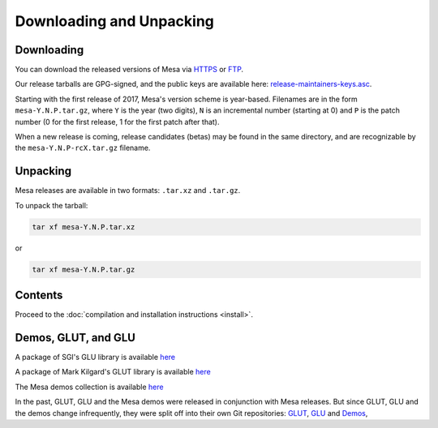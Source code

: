Downloading and Unpacking
=========================

Downloading
-----------

You can download the released versions of Mesa via
`HTTPS <https://archive.mesa3d.org/>`__ or
`FTP <ftp://ftp.freedesktop.org/pub/mesa/>`__.

Our release tarballs are GPG-signed, and the public keys are available
here: `release-maintainers-keys.asc <release-maintainers-keys.asc>`__.

Starting with the first release of 2017, Mesa's version scheme is
year-based. Filenames are in the form ``mesa-Y.N.P.tar.gz``, where ``Y``
is the year (two digits), ``N`` is an incremental number (starting at 0)
and ``P`` is the patch number (0 for the first release, 1 for the first
patch after that).

When a new release is coming, release candidates (betas) may be found in
the same directory, and are recognizable by the
``mesa-Y.N.P-rcX.tar.gz`` filename.

Unpacking
---------

Mesa releases are available in two formats: ``.tar.xz`` and ``.tar.gz``.

To unpack the tarball:

.. code-block:: sh

      tar xf mesa-Y.N.P.tar.xz

or

.. code-block:: sh

      tar xf mesa-Y.N.P.tar.gz

Contents
--------

Proceed to the :doc:`compilation and installation
instructions <install>`.

Demos, GLUT, and GLU
--------------------

A package of SGI's GLU library is available
`here <https://archive.mesa3d.org/glu/>`__

A package of Mark Kilgard's GLUT library is available
`here <https://archive.mesa3d.org/glut/>`__

The Mesa demos collection is available
`here <https://archive.mesa3d.org/demos/>`__

In the past, GLUT, GLU and the Mesa demos were released in conjunction
with Mesa releases. But since GLUT, GLU and the demos change
infrequently, they were split off into their own Git repositories:
`GLUT <https://gitlab.freedesktop.org/mesa/glut>`__,
`GLU <https://gitlab.freedesktop.org/mesa/glu>`__ and
`Demos <https://gitlab.freedesktop.org/mesa/demos>`__,
